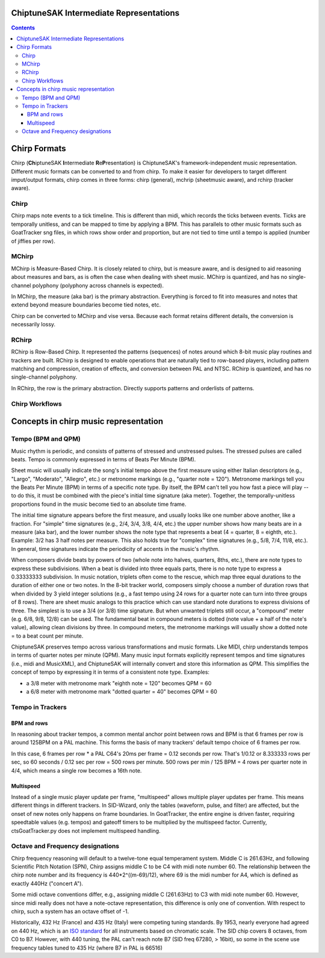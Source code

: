 ****************************************
ChiptuneSAK Intermediate Representations
****************************************

.. contents::

*************
Chirp Formats
*************

Chirp (**Ch**\ iptuneSAK **I**\ ntermediate **R**\ e\ **P**\ resentation) is ChiptuneSAK's framework-independent music representation.  Different music formats can be converted to and from chirp.  To make it easier for developers to target different imput/output formats, chirp comes in three forms:  chirp (general), mchrip (sheetmusic aware), and rchirp (tracker aware).

Chirp
#####

Chirp maps note events to a tick timeline.  This is different than midi, which records the ticks between events.  Ticks are temporally unitless, and can be mapped to time by applying a BPM.  This has parallels to other music formats such as GoatTracker sng files, in which rows show order and proportion, but are not tied to time until a tempo is applied (number of jiffies per row).

MChirp
######
MChirp is Measure-Based Chirp.  It is closely related to chirp, but is measure aware, and is designed to aid reasoning about measures and bars, as is often the case when dealing with sheet music.  MChirp is quantized, and has no single-channel polyphony (polyphony across channels is expected).

In MChirp, the measure (aka bar) is the primary abstraction.  Everything is forced to fit into measures and notes that extend beyond measure boundaries become tied notes, etc.

Chirp can be converted to MChirp and vise versa.  Because each format retains different details, the conversion is necessarily lossy.

RChirp
######
RChirp is Row-Based Chirp.  It represented the patterns (sequences) of notes around which 8-bit music play routines and trackers are built. RChirp is designed to enable operations that are naturally tied to row-based players, including pattern matching and compression, creation of effects, and conversion between PAL and NTSC.  RChirp is quantized, and has no single-channel polyphony.

In RChirp, the row is the primary abstraction.  Directly supports patterns and orderlists of patterns.

Chirp Workflows
###############

.. image:: chirpWorkflow.png
   :width: 500px
   :alt: chirp workflow diagram
   :align: center

**************************************
Concepts in chirp music representation
**************************************

Tempo (BPM and QPM)
###################
Music rhythm is periodic, and consists of patterns of stressed and unstressed pulses.  The stressed pulses are called beats.  Tempo is commonly expressed in terms of Beats Per Minute (BPM).

Sheet music will usually indicate the song's initial tempo above the first measure using either Italian descriptors (e.g., "Largo", "Moderato", "Allegro", etc.) or metronome markings (e.g., "quarter note = 120").  Metronome markings tell you the Beats Per Minute (BPM) in terms of a specific note type.  By itself, the BPM can't tell you how fast a piece will play -- to do this, it must be combined with the piece's initial time signature (aka meter).  Together, the temporally-unitless proportions found in the music become tied to an absolute time frame.

The initial time signature appears before the first measure, and usually looks like one number above another, like a fraction.  For "simple" time signatures (e.g., 2/4, 3/4, 3/8, 4/4, etc.) the upper number shows how many beats are in a measure (aka bar), and the lower number shows the note type that represents a beat (4 = quarter, 8 = eighth, etc.).  Example: 3/2 has 3 half notes per measure.  This also holds true for "complex" time signatures (e.g., 5/8, 7/4, 11/8, etc.).  In general, time signatures indicate the periodicity of accents in the music's rhythm.

When composers divide beats by powers of two (whole note into halves, quarters, 8ths, etc.), there are note types to express these subdivisions.  When a beat is divided into three equals parts, there is no note type to express a 0.33333333 subdivision.  In music notation, triplets often come to the rescue, which map three equal durations to the duration of either one or two notes.  In the 8-bit tracker world, composers simply choose a number of duration rows that when divided by 3 yield integer solutions (e.g., a fast tempo using 24 rows for a quarter note can turn into three groups of 8 rows).  There are sheet music analogs to this practice which can use standard note durations to express divisions of three.  The simplest is to use a 3/4 (or 3/8) time signature.  But when unwanted triplets still occur, a "compound" meter (e.g. 6/8, 9/8, 12/8) can be used.  The fundamental beat in compound meters is dotted (note value + a half of the note's value), allowing clean divisions by three.  In compound meters, the metronome markings will usually show a dotted note = to a beat count per minute.  

ChiptuneSAK preserves tempo across various transformations and music formats.  Like MIDI, chirp understands tempos in terms of quarter notes per minute (QPM).  Many music input formats explicitly represent tempos and time signatures (i.e., midi and MusicXML), and ChiptuneSAK will internally convert and store this information as QPM.  This simplifies the concept of tempo by expressing it in terms of a consistent note type.  Examples:

* a 3/8 meter with metronome mark "eighth note = 120" becomes QPM = 60
* a 6/8 meter with metronome mark "dotted quarter = 40" becomes QPM = 60

Tempo in Trackers
#################

BPM and rows
************

In reasoning about tracker tempos, a common mental anchor point between rows and BPM is that 6 frames per row is around 125BPM on a PAL machine.  This forms the basis of many trackers' default tempo choice of 6 frames per row.

In this case, 6 frames per row * a PAL C64's 20ms per frame = 0.12 seconds per row.  That's 1/0.12 or 8.333333 rows per sec, so 60 seconds / 0.12 sec per row = 500 rows per minute.  500 rows per min / 125 BPM = 4 rows per quarter note in 4/4, which means a single row becomes a 16th note.

Multispeed
**********

Instead of a single music player update per frame, "multispeed" allows multiple player updates per frame.  This means different things in different trackers.  In SID-Wizard, only the tables (waveform, pulse, and filter) are affected, but the onset of new notes only happens on frame boundaries.  In GoatTracker, the entire engine is driven faster, requiring speedtable values (e.g. tempos) and gateoff timers to be multiplied by the multispeed factor.
Currently, ctsGoatTracker.py does not implement multispeed handling.

Octave and Frequency designations
#################################
Chirp frequency reasoning will default to a twelve-tone equal temperament system.
Middle C is 261.63Hz, and following Scientific Pitch Notation (SPN), Chirp assigns middle C to be C4 with midi note number 60.  The relationship between the chirp note number and its frequency is 440*2^((m-69)/12), where 69 is the midi number for A4, which is defined as exactly 440Hz ("concert A").

Some midi octave conventions differ, e.g., assigning middle C (261.63Hz) to C3 with midi note number 60.  However, since midi really does not have a note-octave representation, this difference is only one of convention. With respect to chirp, such a system has an octave offset of -1.

Historically, 432 Hz (France) and 435 Hz (Italy) were competing tuning standards.  By 1953, nearly everyone had agreed on 440 Hz, which is an `ISO standard <https://www.iso.org/standard/3601.html>`_ for all instruments based on chromatic scale.  The SID chip covers 8 octaves, from C0 to B7.  However, with 440 tuning, the PAL can't reach note B7 (SID freq 67280, > 16bit), so some in the scene use frequency tables tuned to 435 Hz (where B7 in PAL is 66516)
